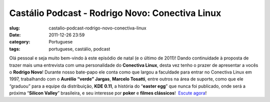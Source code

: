 Castálio Podcast - Rodrigo Novo: Conectiva Linux
#################################################
:slug: castalio-podcast-rodrigo-novo-conectiva-linux
:date: 2011-12-26 23:59
:category: Portuguese
:tags: portuguese, castálio, podcast

|Rodrigo Novo|

Olá pessoal e seja muito bem-vindo à este episódio de natal (e o último
de 2011)! Dando continuidade à proposta de trazer mais uma entrevista
com uma personalidade do **Conectiva Linux**, desta vez tenho o prazer
de apresentar a vocês o **Rodrigo Novo**! Durante nosso bate-papo ele
conta como que largou a faculdade para entrar no Conectiva Linux em
1997, trabalhando com o **Aurélio “verde” Jargas**, **Marcelo Tosatti**,
entre outros na área de suporte, como que ele “graduou” para a equipe da
distribuição, **KDE 0.11**, a história do “\ **easter egg**\ ” que nunca
foi publicado, onde será a próxima “\ **Silicon Valley**\ ” brasileira,
e seu interesse por **poker** e **filmes clássicos**!  `Escute
agora <http://www.castalio.info/rodrigo-novo-conectiva-linux>`__!

.. |Rodrigo Novo| image:: http://www.castalio.info/wp-content/uploads/2011/12/rodrigonovo.png
   :target: http://www.castalio.info/wp-content/uploads/2011/12/rodrigonovo.png
